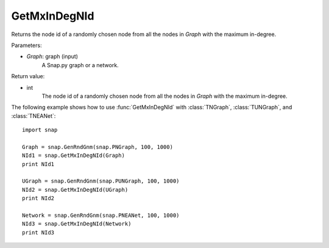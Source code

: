 GetMxInDegNId
'''''''''''''

.. function:: GetMxInDegNId(Graph)

Returns the node id of a randomly chosen node from all the nodes in *Graph* with the maximum in-degree.

Parameters:

- *Graph*: graph (input)
    A Snap.py graph or a network.

Return value:

- int
    The node id of a randomly chosen node from all the nodes in *Graph* with the maximum in-degree.


The following example shows how to use :func:`GetMxInDegNId` with
:class:`TNGraph`, :class:`TUNGraph`, and :class:`TNEANet`::

    import snap

    Graph = snap.GenRndGnm(snap.PNGraph, 100, 1000)
    NId1 = snap.GetMxInDegNId(Graph)
    print NId1

    UGraph = snap.GenRndGnm(snap.PUNGraph, 100, 1000)
    NId2 = snap.GetMxInDegNId(UGraph)
    print NId2

    Network = snap.GenRndGnm(snap.PNEANet, 100, 1000)
    NId3 = snap.GetMxInDegNId(Network)
    print NId3

